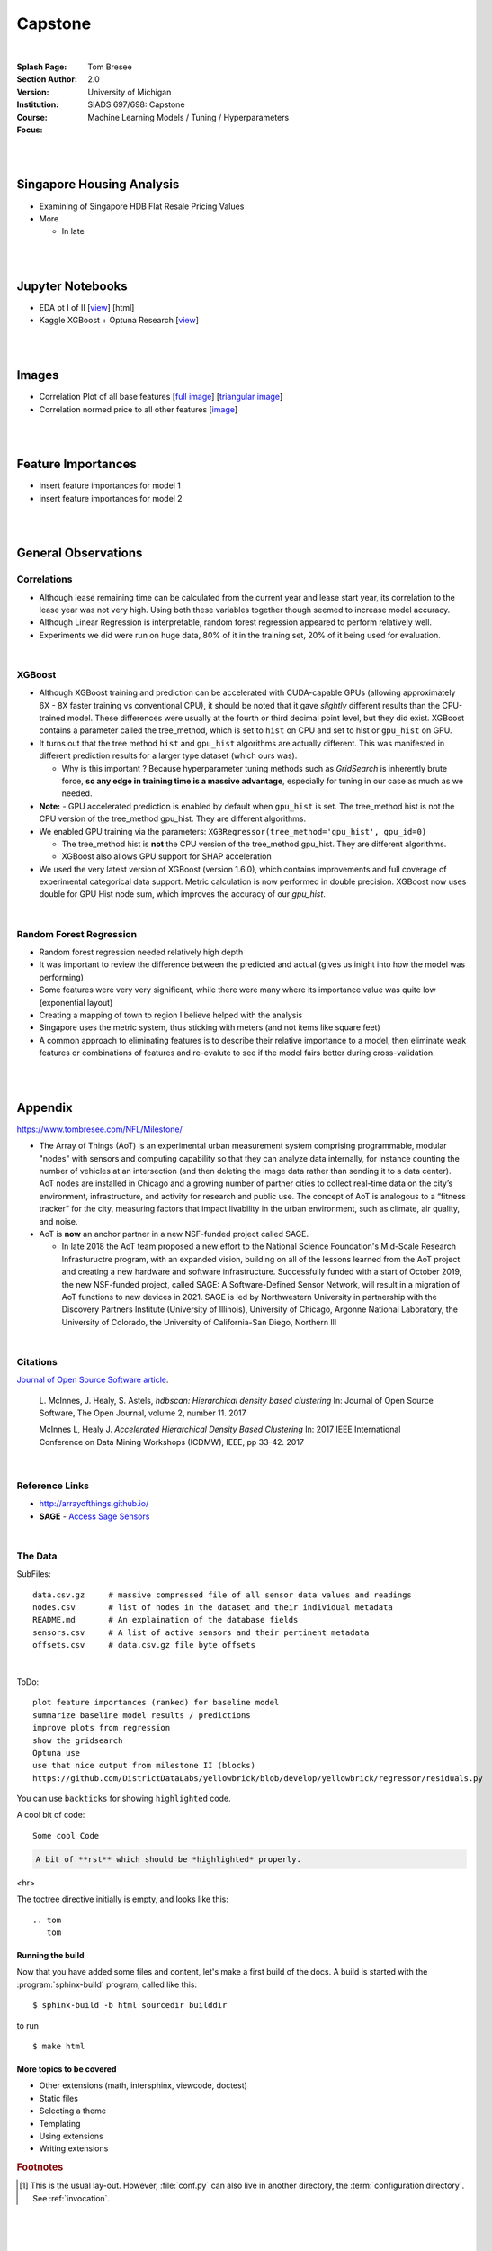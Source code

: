 
Capstone
##########


|


:Splash Page: 
:Section Author: Tom Bresee
:Version: 2.0 
:Institution: University of Michigan
:Course: SIADS 697/698: Capstone
:Focus: Machine Learning Models / Tuning / Hyperparameters


|
|


Singapore Housing Analysis
~~~~~~~~~~~~~~~~~~~~~~~~~~~~~~~

* Examining of Singapore HDB Flat Resale Pricing Values

* More

  *  In late



|
|



Jupyter Notebooks
~~~~~~~~~~~~~~~~~~~

* EDA pt I of II [`view <https://github.com/mcmanus-git/Singapore-HDB/blob/main/tom/nb_EDA_pt_I_of_II.ipynb>`_] [html]
* Kaggle XGBoost + Optuna Research [`view <https://www.kaggle.com/code/tombresee/xgboost-drivers-license/notebook>`_]


|
|



Images
~~~~~~~~~~~~~~~~~~~

* Correlation Plot of all base features [`full image <https://github.com/mcmanus-git/Singapore-HDB/raw/main/tom/images/correlation_matrix_baseline.png>`_] [`triangular image <https://github.com/mcmanus-git/Singapore-HDB/raw/main/tom/images/correlation_matrix_baseline_triangular.png>`_]

* Correlation normed price to all other features [`image <https://github.com/mcmanus-git/Singapore-HDB/raw/main/tom/images/correlation_with_price_per-sqm_normed.png>`_]




|
|



Feature Importances 
~~~~~~~~~~~~~~~~~~~~~~~~~~~~~

* insert feature importances for model 1

* insert feature importances for model 2 


|
|



General Observations
~~~~~~~~~~~~~~~~~~~~~~~


---------------
Correlations
---------------


* Although lease remaining time can be calculated from the current year and lease start year, its correlation to the lease year was not very high.  Using both these variables together though seemed to increase model accuracy.

* Although Linear Regression is interpretable, random forest regression appeared to perform relatively well. 

* Experiments we did were run on huge data, 80% of it in the training set, 20% of it being used for evaluation.


|


---------------
XGBoost
---------------

* Although XGBoost training and prediction can be accelerated with CUDA-capable GPUs (allowing approximately 6X - 8X faster training vs conventional CPU), it should be noted that it gave *slightly* different results than the CPU-trained model. These differences were usually at the fourth or third decimal point level, but they did exist. XGBoost contains a parameter called the tree_method, which is set to ``hist`` on CPU and set to hist or ``gpu_hist`` on GPU. 

* It turns out that the tree method ``hist`` and ``gpu_hist`` algorithms are actually different. This was manifested in different prediction results for a larger type dataset (which ours was). 

  * Why is this important ? Because hyperparameter tuning methods such as `GridSearch` is inherently brute force, **so any edge in training time is a massive advantage**, especially for tuning in our case as much as we needed. 


* **Note:** - GPU accelerated prediction is enabled by default when ``gpu_hist`` is set. The tree_method hist is not the CPU version of the tree_method gpu_hist. They are different algorithms.


* We enabled GPU training via the parameters: ``XGBRegressor(tree_method='gpu_hist', gpu_id=0)``

  * The tree_method hist is **not** the CPU version of the tree_method gpu_hist.  They are different algorithms.   

  * XGBoost also allows GPU support for SHAP acceleration


* We used the very latest version of XGBoost (version 1.6.0), which contains improvements and full coverage of experimental categorical data support. Metric calculation is now performed in double precision.  XGBoost now uses double for GPU Hist node sum, which improves the accuracy of our `gpu_hist`. 




|

--------------------------
Random Forest Regression
--------------------------


* Random forest regression needed relatively high depth

* It was important to review the difference between the predicted and actual (gives us inight into how the model was performing)


* Some features were very very significant, while there were many where its importance value was quite low (exponential layout)

* Creating a mapping of town to region I believe helped with the analysis

* Singapore uses the metric system, thus sticking with meters (and not items like square feet)

* A common approach to eliminating features is to describe their relative importance to a model, then eliminate weak features or combinations of features and re-evalute to see if the model fairs better during cross-validation.



|
|




Appendix
~~~~~~~~~~~

https://www.tombresee.com/NFL/Milestone/

* The Array of Things (AoT) is an experimental urban measurement system comprising programmable, modular "nodes" with sensors and computing capability so that they can analyze data internally, for instance counting the number of vehicles at an intersection (and then deleting the image data rather than sending it to a data center). AoT nodes are installed in Chicago and a growing number of partner cities to collect real-time data on the city’s environment, infrastructure, and activity for research and public use. The concept of AoT is analogous to a “fitness tracker” for the city, measuring factors that impact livability in the urban environment, such as climate, air quality, and noise.  


* AoT is **now** an anchor partner in a new NSF-funded project called SAGE.

  *  In late 2018 the AoT team proposed a new effort to the National Science Foundation's Mid-Scale Research Infrastuructre program, with an expanded vision, building on all of the lessons learned from the AoT project and creating a new hardware and software infrastructure. Successfully funded with a start of October 2019, the new NSF-funded project, called SAGE: A Software-Defined Sensor Network, will result in a migration of AoT functions to new devices in 2021. SAGE is led by Northwestern University in partnership with the Discovery Partners Institute (University of Illinois), University of Chicago, Argonne National Laboratory, the University of Colorado, the University of California-San Diego, Northern Ill


|


----------
Citations
----------

`Journal of Open Source Software article <http://joss.theoj.org/papers/10.21105/joss.00205>`_.

    L. McInnes, J. Healy, S. Astels, *hdbscan: Hierarchical density based clustering*
    In: Journal of Open Source Software, The Open Journal, volume 2, number 11.
    2017
    

    McInnes L, Healy J. *Accelerated Hierarchical Density Based Clustering* 
    In: 2017 IEEE International Conference on Data Mining Workshops (ICDMW), IEEE, pp 33-42.
    2017


|


----------------
Reference Links
----------------



* http://arrayofthings.github.io/

* **SAGE** - `Access Sage Sensors <https://sagecontinuum.github.io/sage-docs/docs/tutorials/access-sage-sensors>`_


|


----------------
The Data
----------------


SubFiles:
::
    data.csv.gz     # massive compressed file of all sensor data values and readings
    nodes.csv       # list of nodes in the dataset and their individual metadata
    README.md       # An explaination of the database fields 
    sensors.csv     # A list of active sensors and their pertinent metadata
    offsets.csv     # data.csv.gz file byte offsets


|


ToDo:
::
     plot feature importances (ranked) for baseline model
     summarize baseline model results / predictions
     improve plots from regression
     show the gridsearch 
     Optuna use
     use that nice output from milestone II (blocks)
     https://github.com/DistrictDataLabs/yellowbrick/blob/develop/yellowbrick/regressor/residuals.py
     




You can use ``backticks`` for showing ``highlighted`` code.


A cool bit of code::

   Some cool Code

.. code-block:: rst

   A bit of **rst** which should be *highlighted* properly.


<hr>


The toctree directive initially is empty, and looks like this::

   .. tom
      tom









Running the build
-----------------

Now that you have added some files and content, let's make a first build of the
docs.  A build is started with the :program:`sphinx-build` program, called like
this::

   $ sphinx-build -b html sourcedir builddir


to run ::

   $ make html








More topics to be covered
-------------------------

- Other extensions (math, intersphinx, viewcode, doctest)
- Static files
- Selecting a theme
- Templating
- Using extensions
- Writing extensions


.. rubric:: Footnotes

.. [#] This is the usual lay-out.  However, :file:`conf.py` can also live in
       another directory, the :term:`configuration directory`.  See
       :ref:`invocation`.

.. |more| image:: more.png
          :align: middle
          :alt: more info




|
|
|
|
|
|
|
|
|
|
|
|
|
|
|
|
|
|






































































 
  





|
|
|
|
|
|
|
|
